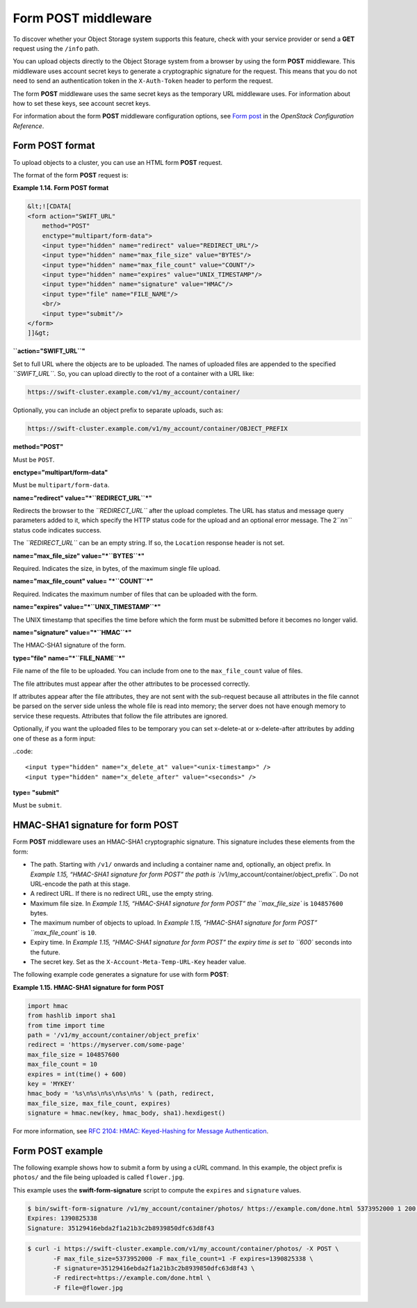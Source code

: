 ====================
Form POST middleware
====================

To discover whether your Object Storage system supports this feature,
check with your service provider or send a **GET** request using the ``/info``
path.

You can upload objects directly to the Object Storage system from a
browser by using the form **POST** middleware. This middleware uses
account secret keys to generate a cryptographic signature for the
request. This means that you do not need to send an authentication token
in the ``X-Auth-Token`` header to perform the request.

The form **POST** middleware uses the same secret keys as the temporary
URL middleware uses. For information about how to set these keys, see account secret keys.

For information about the form **POST** middleware configuration
options, see `Form
post <http://docs.openstack.org/havana/config-reference/content/object-storage-form-post.html>`__
in the *OpenStack Configuration Reference*.

Form POST format
~~~~~~~~~~~~~~~~

To upload objects to a cluster, you can use an HTML form **POST**
request.

The format of the form **POST** request is:

**Example 1.14. Form POST format**

.. code::

    &lt;![CDATA[
    <form action="SWIFT_URL"
        method="POST"
        enctype="multipart/form-data">
        <input type="hidden" name="redirect" value="REDIRECT_URL"/>
        <input type="hidden" name="max_file_size" value="BYTES"/>
        <input type="hidden" name="max_file_count" value="COUNT"/>
        <input type="hidden" name="expires" value="UNIX_TIMESTAMP"/>
        <input type="hidden" name="signature" value="HMAC"/>
        <input type="file" name="FILE_NAME"/>
        <br/>
        <input type="submit"/>
    </form>
    ]]&gt;


**``action="SWIFT_URL``"**

Set to full URL where the objects are to be uploaded. The names of
uploaded files are appended to the specified *``SWIFT_URL``*. So, you
can upload directly to the root of a container with a URL like:

.. code::

    https://swift-cluster.example.com/v1/my_account/container/

Optionally, you can include an object prefix to separate uploads, such
as:

.. code::

    https://swift-cluster.example.com/v1/my_account/container/OBJECT_PREFIX


**method="POST"**

Must be ``POST``.


**enctype="multipart/form-data"**

Must be ``multipart/form-data``.


**name="redirect" value="*``REDIRECT_URL``*\ "**

Redirects the browser to the *``REDIRECT_URL``* after the upload
completes. The URL has status and message query parameters added to it,
which specify the HTTP status code for the upload and an optional error
message. The 2\ *``nn``* status code indicates success.

The *``REDIRECT_URL``* can be an empty string. If so, the ``Location``
response header is not set.

**name="max\_file\_size" value="*``BYTES``*\ "**

Required. Indicates the size, in bytes, of the maximum single file
upload.

**name="max\_file\_count" value= "*``COUNT``*\ "**

Required. Indicates the maximum number of files that can be uploaded
with the form.


**name="expires" value="*``UNIX_TIMESTAMP``*\ "**

The UNIX timestamp that specifies the time before which the form must be
submitted before it becomes no longer valid.


**name="signature" value="*``HMAC``*\ "**

The HMAC-SHA1 signature of the form.


**type="file" name="*``FILE_NAME``*\ "**

File name of the file to be uploaded. You can include from one to the
``max_file_count`` value of files.

The file attributes must appear after the other attributes to be
processed correctly.

If attributes appear after the file attributes, they are not sent with
the sub-request because all attributes in the file cannot be parsed on
the server side unless the whole file is read into memory; the server
does not have enough memory to service these requests. Attributes that
follow the file attributes are ignored.

Optionally, if you want the uploaded files to be temporary you can set x-delete-at or x-delete-after attributes by adding one of these as a form input:

..code::

    <input type="hidden" name="x_delete_at" value="<unix-timestamp>" />
    <input type="hidden" name="x_delete_after" value="<seconds>" />


**type= "submit"**

Must be ``submit``.

HMAC-SHA1 signature for form POST
~~~~~~~~~~~~~~~~~~~~~~~~~~~~~~~~~

Form **POST** middleware uses an HMAC-SHA1 cryptographic signature. This
signature includes these elements from the form:

-  The path. Starting with ``/v1/`` onwards and including a container
   name and, optionally, an object prefix. In `Example 1.15, “HMAC-SHA1
   signature for form
   POST” the path is
   ``/v1/my_account/container/object_prefix``. Do not URL-encode the
   path at this stage.

-  A redirect URL. If there is no redirect URL, use the empty string.

-  Maximum file size. In `Example 1.15, “HMAC-SHA1 signature for form
   POST” the
   ``max_file_size`` is ``104857600`` bytes.

-  The maximum number of objects to upload. In `Example 1.15, “HMAC-SHA1
   signature for form
   POST” ``max_file_count`` is ``10``.

-  Expiry time. In `Example 1.15, “HMAC-SHA1 signature for form
   POST” the expiry time
   is set to ``600`` seconds into the future.

-  The secret key. Set as the ``X-Account-Meta-Temp-URL-Key`` header
   value.

The following example code generates a signature for use with form
**POST**:

**Example 1.15. HMAC-SHA1 signature for form POST**

.. code::

    import hmac
    from hashlib import sha1
    from time import time
    path = '/v1/my_account/container/object_prefix'
    redirect = 'https://myserver.com/some-page'
    max_file_size = 104857600
    max_file_count = 10
    expires = int(time() + 600)
    key = 'MYKEY'
    hmac_body = '%s\n%s\n%s\n%s\n%s' % (path, redirect,
    max_file_size, max_file_count, expires)
    signature = hmac.new(key, hmac_body, sha1).hexdigest()


For more information, see `RFC 2104: HMAC: Keyed-Hashing for Message
Authentication <http://www.ietf.org/rfc/rfc2104.txt>`__.

Form POST example
~~~~~~~~~~~~~~~~~

The following example shows how to submit a form by using a cURL
command. In this example, the object prefix is ``photos/`` and the file
being uploaded is called ``flower.jpg``.

This example uses the **swift-form-signature** script to compute the
``expires`` and ``signature`` values.

.. code::

    $ bin/swift-form-signature /v1/my_account/container/photos/ https://example.com/done.html 5373952000 1 200 MYKEY
    Expires: 1390825338
    Signature: 35129416ebda2f1a21b3c2b8939850dfc63d8f43

.. code::

    $ curl -i https://swift-cluster.example.com/v1/my_account/container/photos/ -X POST \
           -F max_file_size=5373952000 -F max_file_count=1 -F expires=1390825338 \
           -F signature=35129416ebda2f1a21b3c2b8939850dfc63d8f43 \
           -F redirect=https://example.com/done.html \
           -F file=@flower.jpg

